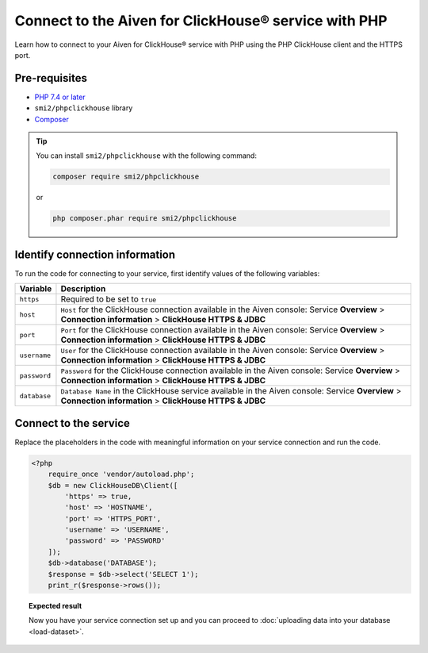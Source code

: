 Connect to the Aiven for ClickHouse® service with PHP
=====================================================

Learn how to connect to your Aiven for ClickHouse® service with PHP using the PHP ClickHouse client and the HTTPS port.

Pre-requisites
--------------

* `PHP 7.4 or later <https://www.php.net/downloads>`_
* ``smi2/phpclickhouse`` library
* `Composer <https://getcomposer.org/>`_

.. tip::

    You can install ``smi2/phpclickhouse`` with the following command:

    .. code-block:: php

        composer require smi2/phpclickhouse

    or

    .. code-block:: php

        php composer.phar require smi2/phpclickhouse

Identify connection information
-------------------------------

To run the code for connecting to your service, first identify values of the following variables:

===========================     =======================================================================================
Variable                        Description
===========================     =======================================================================================
``https``                       Required to be set to ``true``
``host``                        ``Host`` for the ClickHouse connection available in the Aiven console: Service **Overview** > **Connection information** > **ClickHouse HTTPS & JDBC**
``port``                        ``Port`` for the ClickHouse connection available in the Aiven console: Service **Overview** > **Connection information** > **ClickHouse HTTPS & JDBC**
``username``                    ``User`` for the ClickHouse connection available in the Aiven console: Service **Overview** > **Connection information** > **ClickHouse HTTPS & JDBC**
``password``                    ``Password`` for the ClickHouse connection available in the Aiven console: Service **Overview** > **Connection information** > **ClickHouse HTTPS & JDBC**
``database``                    ``Database Name`` in the ClickHouse service available in the Aiven console: Service **Overview** > **Connection information** > **ClickHouse HTTPS & JDBC**
===========================     =======================================================================================

Connect to the service
----------------------

Replace the placeholders in the code with meaningful information on your service connection and run the code.

.. code-block:: php

    <?php
        require_once 'vendor/autoload.php';
        $db = new ClickHouseDB\Client([
            'https' => true,
            'host' => 'HOSTNAME',
            'port' => 'HTTPS_PORT',
            'username' => 'USERNAME',
            'password' => 'PASSWORD'
        ]);
        $db->database('DATABASE');
        $response = $db->select('SELECT 1');
        print_r($response->rows());

.. topic:: Expected result

    Now you have your service connection set up and you can proceed to :doc:`uploading data into your database <load-dataset>`.

.. seealso::

    For information on how to connect to the Aiven for Clickhouse service with the ClickHouse client, see :doc:`Connect with the ClickHouse client </docs/products/clickhouse/howto/connect-with-clickhouse-cli>`.

